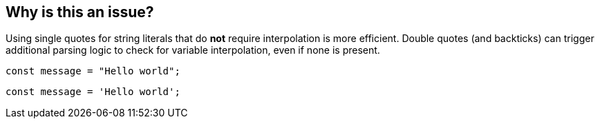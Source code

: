 == Why is this an issue?
 
Using single quotes for string literals that do **not** require interpolation is more efficient. Double quotes (and backticks) can trigger additional parsing logic to check for variable interpolation, even if none is present.

[source,js,data-diff-id="2",data-diff-type="noncompliant"]
----
const message = "Hello world";
----
 
[source,js,data-diff-id="2",data-diff-type="compliant"]
----
const message = 'Hello world';
----